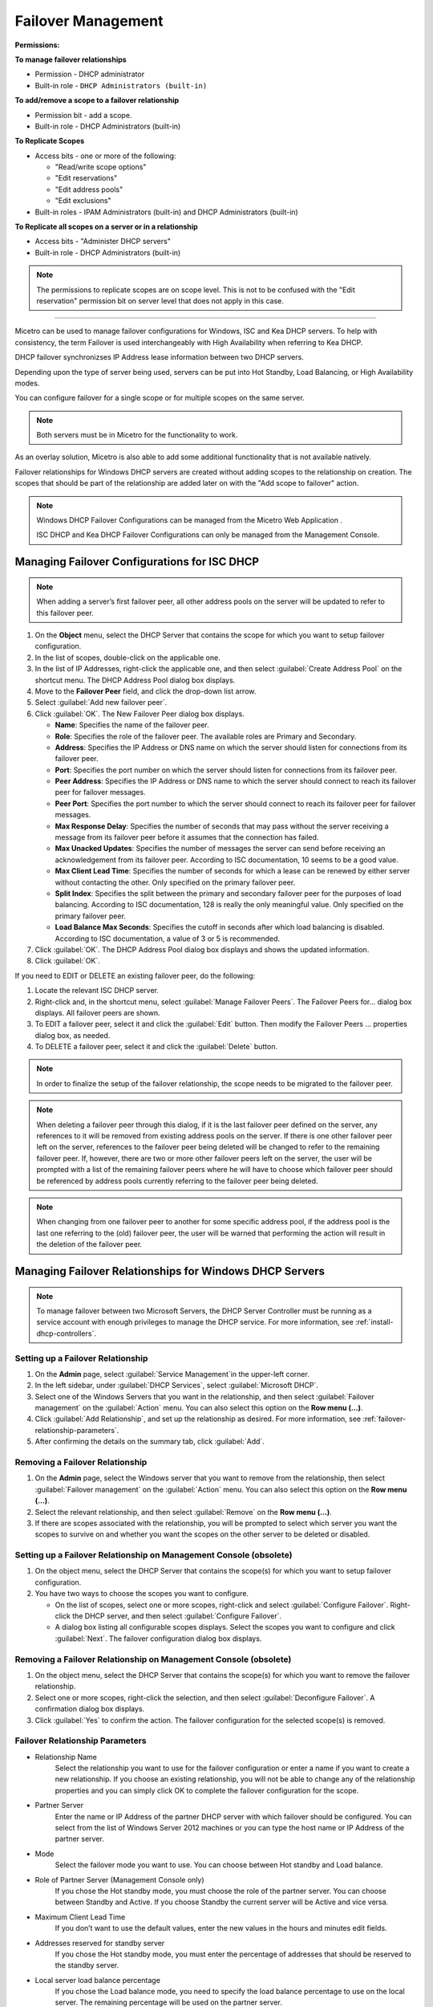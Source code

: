 .. meta::
   :description: Managing failover configurations for Windows, ISC, and KEA DHCP servers in Micetro
   :keywords: failover management, Windows, ISC, Kea, DHCP

.. _failover-management:

Failover Management
====================

**Permissions:**

**To manage failover relationships**

* Permission - DHCP administrator
* Built-in role - ``DHCP Administrators (built-in)``

**To add/remove a scope to a failover relationship**

* Permission bit - add a scope. 
* Built-in role - DHCP Administrators (built-in)

**To Replicate Scopes**

* Access bits - one or more of the following:

  * "Read/write scope options"
  * "Edit reservations"
  * "Edit address pools"
  * "Edit exclusions"

* Built-in roles - IPAM Administrators (built-in) and DHCP Administrators (built-in)

**To Replicate all scopes on a server or in a relationship**

* Access bits - "Administer DHCP servers" 
* Built-in role - DHCP Administrators (built-in)

.. note::
   The permissions to replicate scopes are on scope level. This is not to be confused with the "Edit reservation" permission bit on server level that does not apply in this case.

-----------------------------------

Micetro can be used to manage failover configurations for Windows, ISC and Kea DHCP servers. To help with consistency, the term Failover is used interchangeably with High Availability when referring to Kea DHCP.

DHCP failover synchronizses IP Address lease information between two DHCP servers. 

Depending upon the type of server being used, servers can be put into Hot Standby, Load Balancing, or High Availability modes.

You can configure failover for a single scope or for multiple scopes on the same server.

.. note::
  Both servers must be in Micetro for the functionality to work.
  
As an overlay solution, Micetro is also able to add some additional functionality that is not available natively.

Failover relationships for Windows DHCP servers are created without adding scopes to the relationship on creation. The scopes that should be part of the relationship are added later on with the "Add scope to failover" action.

.. note:: 
  Windows DHCP Failover Configurations can be managed from the Micetro Web Application . 
  
  ISC DHCP and Kea DHCP Failover Configurations can only be managed from the Management Console.


Managing Failover Configurations for ISC DHCP
----------------------------------------------
.. note::
   When adding a server’s first failover peer, all other address pools on the server will be updated to refer to this failover peer.

1. On the **Object** menu, select the DHCP Server that contains the scope for which you want to setup failover configuration.

2. In the list of scopes, double-click on the applicable one.

3. In the list of IP Addresses, right-click the applicable one, and then select :guilabel:`Create Address Pool` on the shortcut menu. The DHCP Address Pool dialog box displays.

4. Move to the **Failover Peer** field, and click the drop-down list arrow.

5. Select :guilabel:`Add new failover peer`.

6. Click :guilabel:`OK`. The New Failover Peer dialog box displays.

   * **Name**: Specifies the name of the failover peer.

   * **Role**: Specifies the role of the failover peer. The available roles are Primary and Secondary.

   * **Address**: Specifies the IP Address or DNS name on which the server should listen for connections from its failover peer.

   * **Port**: Specifies the port number on which the server should listen for connections from its failover peer.

   * **Peer Address**: Specifies the IP Address or DNS name to which the server should connect to reach its failover peer for failover messages.

   * **Peer Port**: Specifies the port number to which the server should connect to reach its failover peer for failover messages.

   * **Max Response Delay**: Specifies the number of seconds that may pass without the server receiving a message from its failover peer before it assumes that the connection has failed.

   * **Max Unacked Updates**: Specifies the number of messages the server can send before receiving an acknowledgement from its failover peer. According to ISC documentation, 10 seems to be a good value.

   * **Max Client Lead Time**: Specifies the number of seconds for which a lease can be renewed by either server without contacting the other. Only specified on the primary failover peer.

   * **Split Index**: Specifies the split between the primary and secondary failover peer for the purposes of load balancing. According to ISC documentation, 128 is really the only meaningful value. Only specified on the primary failover peer.

   * **Load Balance Max Seconds**: Specifies the cutoff in seconds after which load balancing is disabled. According to ISC documentation, a value of 3 or 5 is recommended.

7. Click :guilabel:`OK`. The DHCP Address Pool dialog box displays and shows the updated information.

8. Click :guilabel:`OK`.

If you need to EDIT or DELETE an existing failover peer, do the following:

1. Locate the relevant ISC DHCP server.

2. Right-click and, in the shortcut menu, select :guilabel:`Manage Failover Peers`. The Failover Peers for... dialog box displays. All failover peers are shown.

3. To EDIT a failover peer, select it and click the :guilabel:`Edit` button. Then modify the Failover Peers … properties dialog box, as needed.

4. To DELETE a failover peer, select it and click the :guilabel:`Delete` button.

.. note::
   In order to finalize the setup of the failover relationship, the scope needs to be migrated to the failover peer.

.. note:: 
   When deleting a failover peer through this dialog, if it is the last failover peer defined on the server, any references to it will be removed from existing address pools on the server. If there is one other failover peer left on the server, references to the failover peer being deleted will be changed to refer to the remaining failover peer. If, however, there are two or more other failover peers left on the server, the user will be prompted with a list of the remaining failover peers where he will have to choose which failover peer should be referenced by address pools currently referring to the failover peer being deleted.

.. note::
   When changing from one failover peer to another for some specific address pool, if the address pool is the last one referring to the (old) failover peer, the user will be warned that performing the action will result in the deletion of the failover peer.

Managing Failover Relationships for Windows DHCP Servers
--------------------------------------------------------

.. note::
   To manage failover between two Microsoft Servers, the DHCP Server Controller must be running as a service account with enough privileges to manage the DHCP service. For more information, see :ref:`install-dhcp-controllers`.
   
Setting up a Failover Relationship
^^^^^^^^^^^^^^^^^^^^^^^^^^^^^^^^^^
1. On the **Admin** page, select :guilabel:`Service Management`in the upper-left corner.

2. In the left sidebar, under :guilabel:`DHCP Services`, select :guilabel:`Microsoft DHCP`.

3. Select one of the Windows Servers that you want in the relationship, and then select :guilabel:`Failover management` on the :guilabel:`Action` menu. You can also select this option on the **Row menu (...)**.

4. Click :guilabel:`Add Relationship`, and set up the relationship as desired. For more information, see :ref:`failover-relationship-parameters`.

5. After confirming the details on the summary tab, click :guilabel:`Add`.

Removing a Failover Relationship 
^^^^^^^^^^^^^^^^^^^^^^^^^^^^^^^^^^

1. On the **Admin** page, select the Windows server that you want to remove from the relationship, then select :guilabel:`Failover management` on the :guilabel:`Action` menu. You can also select this option on the **Row menu (...)**.

2. Select the relevant relationship, and then select :guilabel:`Remove` on the **Row menu (...)**.

3. If there are scopes associated with the relationship, you will be prompted to select which server you want the scopes to survive on and whether you want the scopes on the other server to be deleted or disabled.

Setting up a Failover Relationship on Management Console (obsolete)
^^^^^^^^^^^^^^^^^^^^^^^^^^^^^^^^^^^^^^^^^^^^^^^^^^^^^^^^^^^^^^^^^^^^

1. On the object menu, select the DHCP Server that contains the scope(s) for which you want to setup failover configuration.

2. You have two ways to choose the scopes you want to configure.

   * On the list of scopes, select one or more scopes, right-click and select :guilabel:`Configure Failover`. Right-click the DHCP server, and then select :guilabel:`Configure Failover`. 

   * A dialog box listing all configurable scopes displays. Select the scopes you want to configure and click :guilabel:`Next`. The failover configuration dialog box displays.

Removing a Failover Relationship on Management Console (obsolete)
^^^^^^^^^^^^^^^^^^^^^^^^^^^^^^^^^^^^^^^^^^^^^^^^^^^^^^^^^^^^^^^^^^
1. On the object menu, select the DHCP Server that contains the scope(s) for which you want to remove the failover relationship.

2. Select one or more scopes, right-click the selection, and then select :guilabel:`Deconfigure Failover`. A confirmation dialog box displays.

3. Click :guilabel:`Yes` to confirm the action. The failover configuration for the selected scope(s) is removed.

.. _failover-relationship-parameters:

Failover Relationship Parameters
^^^^^^^^^^^^^^^^^^^^^^^^^^^^^^^^
* Relationship Name
   Select the relationship you want to use for the failover configuration or enter a name if you want to create a new relationship. If you choose an existing relationship, you will not be able to change any of the relationship properties and you can simply click OK to complete the failover configuration for the scope.

* Partner Server
   Enter the name or IP Address of the partner DHCP server with which failover should be configured. You can select from the list of Windows Server 2012 machines or you can type the host name or IP Address of the partner server.

* Mode
   Select the failover mode you want to use. You can choose between Hot standby and Load balance.

* Role of Partner Server (Management Console only)
   If you chose the Hot standby mode, you must choose the role of the partner server. You can choose between Standby and Active. If you choose Standby the current server will be Active and vice versa.

* Maximum Client Lead Time
   If you don’t want to use the default values, enter the new values in the hours and minutes edit fields.

* Addresses reserved for standby server
   If you chose the Hot standby mode, you must enter the percentage of addresses that should be reserved to the standby server.

* Local server load balance percentage
   If you chose the Load balance mode, you need to specify the load balance percentage to use on the local server. The remaining percentage will be used on the partner server.

* State Switchover Interval
   Select this checkbox if you want to use Automatic State Switchover and specify the interval to use.

* Enable Message Authentication
   Select this checkbox if you want to use message authentication between the DHCP servers. If the message authentication is enabled, you must provide a shared secret for the message authentication.

Replicating Failover Scopes
^^^^^^^^^^^^^^^^^^^^^^^^^^^
When using a failover relationship, it is possible to replicate scope information between servers. This is possible for individual scopes, all scopes that share a failover relationship, or all scopes on a particular DHCP server. 

When a scope replication takes place, the scopes on the selected DHCP are considered the source scopes and the entire scope contents are replaced on the destination server.

Replicating Individual Scopes
"""""""""""""""""""""""""""""
1. On the **IPAM** page, select a scope which is in a failover relationship.

2. On the :guilabel:`Action` menu, select :guilabel:`Replicate failover scope`. You can also select this option on the **Row menu (...)**.

3. Select the destination server, and then click :guilabel:`Confirm`.

Replicating All Scopes that Share a Failover Relationship
""""""""""""""""""""""""""""""""""""""""""""""""""""""""""
1. On the **Admin** page, select the Microsoft DHCP server that you want in the relationship.

2. On the :guilabel:`Action` menu, select :guilabel:`Failover management`. You can also select this option on the **Row menu (..)**.

3. Select the relevant failover relationship, and then select :guilabel:`Replicate failover relationship` on the **Row menu (...)**.

4. Click :guilabel:`Confirm`.

Replicating All Failover Scopes on a DHCP Server
"""""""""""""""""""""""""""""""""""""""""""""""""
.. note::
   When replication takes place, the scopes on the selected DHCP server are considered the source scopes and the entire scope contents for each scope is replaced on the destination server.

1. On the **Admin** page, select one of the Microsoft DHCP servers that you want in the relationship.

2. On the :guilabel:`Action` menu, select :guilabel:`Recplicate failover relationships`. You can also select this option on the **Row menu (..)**.

3. Click :guilabel:`Confirm`.

Replicating Individual Scopes on Management Console (obsolete)
""""""""""""""""""""""""""""""""""""""""""""""""""""""""""""""
1. On the Object menu, select the DHCP Server that contains the scope(s) you want to replicate.

2. Select one or more scopes, right-click the selection, and then select :guilabel:`Replicate Scope`. 

3. A confirmation dialog box displays. Click :guilabel:`OK` to confirm the action. The selected scope is replicated.

Replicating All Scopes that share a Failover Relationship on Management Console (obsolete)
"""""""""""""""""""""""""""""""""""""""""""""""""""""""""""""""""""""""""""""""""""""""""""
1. On the Object menu, select the DHCP Server that contains the scopes you want to replicate.

2. Right-click a scope using the desired relationship, and then select :guilabel:`Replicate Relationship`. 

3. A confirmation dialog box displays. Click :guilabel:`OK` to confirm the action. The scopes that use the same relationship as the selected scope are replicated. 

.. note::
   This action may take some time if multiple scopes use the relationship.

Replicating All Failover Scopes on a DHCP Server on Management Console (obsolete)
"""""""""""""""""""""""""""""""""""""""""""""""""""""""""""""""""""""""""""""""""
1. On the Object menu, right-click the DHCP Server that contains the scopes you want to replicate, and then select :guilabel:`Replicate Failover Scopes` from the menu. 

2. A confirmation dialog box displays Click :guilabel:`OK` to confirm the action. All failover scopes on the selected server are replicated. 

.. note::
   This action may take some time if the server contains multiple failover scopes.




